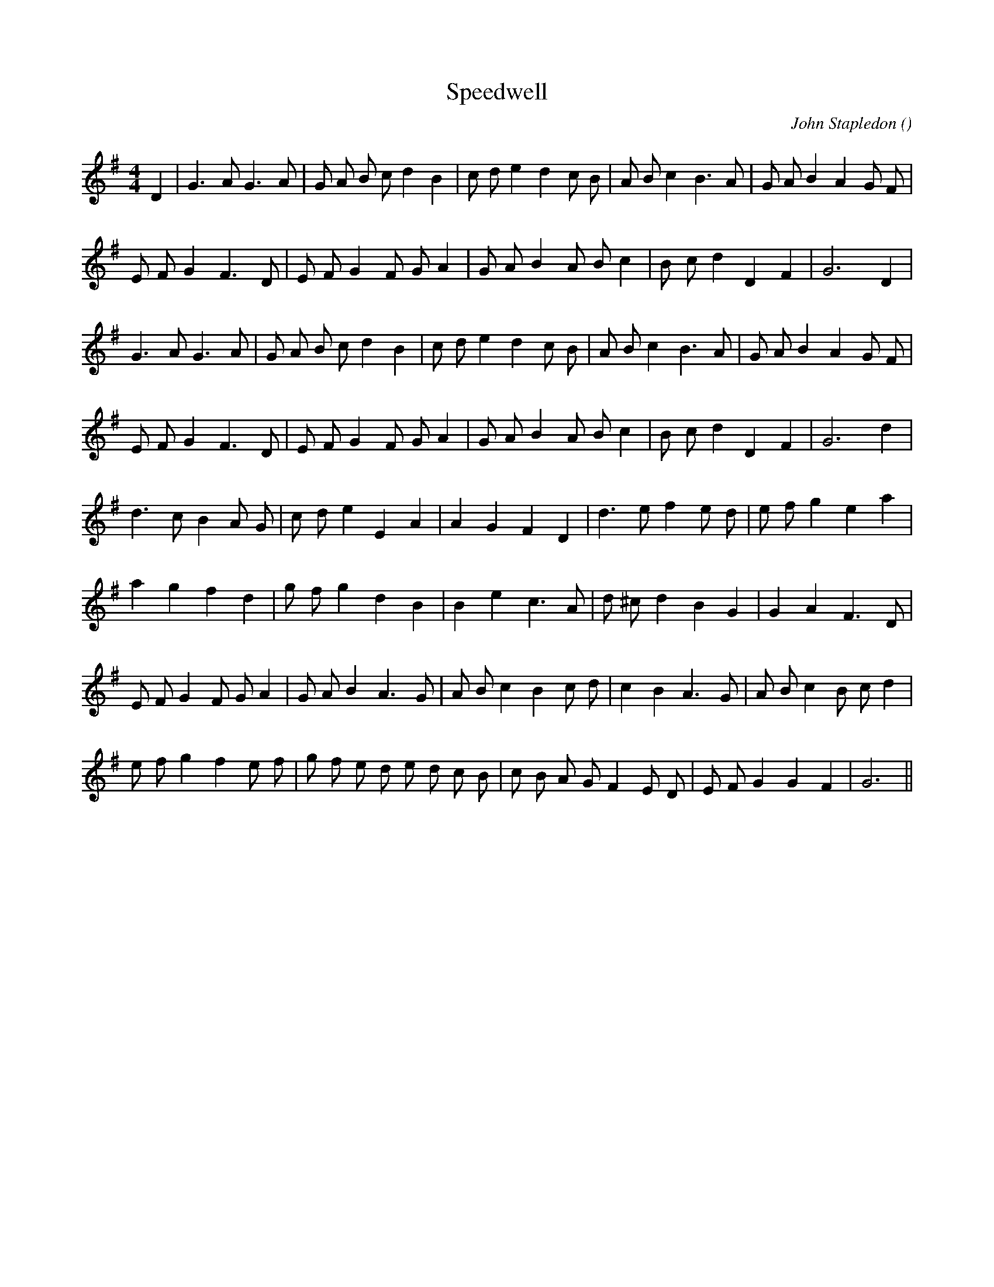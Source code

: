X:1
T: Speedwell
N:
C:John Stapledon
S:
A:
O:
R:
M:4/4
K:G
I:speed 200
%W: A1
% voice 1 (1 lines, 28 notes)
K:G
M:4/4
L:1/16
D4 |G6 A2 G6 A2 |G2 A2 B2 c2 d4 B4 |c2 d2 e4 d4 c2 B2 |A2 B2 c4 B6 A2 |G2 A2 B4 A4 G2 F2 |
%W:
% voice 1 (1 lines, 24 notes)
E2 F2 G4 F6 D2 |E2 F2 G4 F2 G2 A4 |G2 A2 B4 A2 B2 c4 |B2 c2 d4 D4 F4 |G12 D4 |
%W: A2
% voice 1 (1 lines, 27 notes)
G6 A2 G6 A2 |G2 A2 B2 c2 d4 B4 |c2 d2 e4 d4 c2 B2 |A2 B2 c4 B6 A2 |G2 A2 B4 A4 G2 F2 |
%W:
% voice 1 (1 lines, 24 notes)
E2 F2 G4 F6 D2 |E2 F2 G4 F2 G2 A4 |G2 A2 B4 A2 B2 c4 |B2 c2 d4 D4 F4 |G12 d4 |
%W: B
% voice 1 (1 lines, 24 notes)
d6 c2 B4 A2 G2 |c2 d2 e4 E4 A4|A4 G4 F4 D4 |d6 e2 f4 e2 d2 |e2 f2 g4 e4 a4|
%W:
% voice 1 (1 lines, 22 notes)
a4 g4 f4 d4 |g2 f2 g4 d4 B4|B4 e4 c6 A2 |d2 ^c2 d4 B4 G4|G4 A4 F6 D2 |
%W:
% voice 1 (1 lines, 27 notes)
E2 F2 G4 F2 G2 A4 |G2 A2 B4 A6 G2 |A2 B2 c4 B4 c2 d2 |c4 B4 A6 G2 |A2 B2 c4 B2 c2 d4 |
%W:
% voice 1 (1 lines, 27 notes)
e2 f2 g4 f4 e2 f2 |g2 f2 e2 d2 e2 d2 c2 B2 |c2 B2 A2 G2 F4 E2 D2 |E2 F2 G4 G4 F4 |G12 ||
